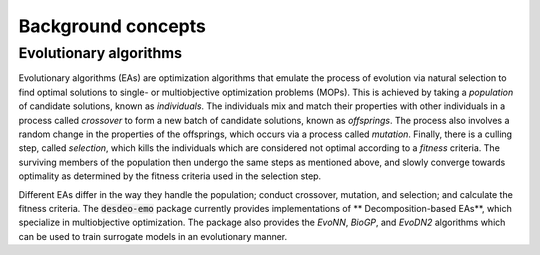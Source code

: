 Background concepts
===================


Evolutionary algorithms
-----------------------

Evolutionary algorithms (EAs) are optimization algorithms that emulate the process of
evolution via natural selection to find optimal solutions to single- or multiobjective
optimization problems (MOPs).
This is achieved by taking a *population* of candidate solutions, known as
*individuals*.
The individuals mix and match their properties with other individuals in a process
called *crossover* to form a new batch of candidate solutions, known as *offsprings*.
The process also involves a random change in the properties of the offsprings, which
occurs via a process called *mutation*.
Finally, there is a culling step, called *selection*, which kills the individuals which
are considered not optimal according to a *fitness* criteria.
The surviving members of the population then undergo the same steps as mentioned above,
and slowly converge towards optimality as determined by the fitness criteria used in the
selection step.

Different EAs differ in the way they handle the population; conduct crossover, mutation,
and selection; and calculate the fitness criteria.
The :code:`desdeo-emo` package currently provides implementations of 
** Decomposition-based EAs**, which specialize in multiobjective optimization.
The package also provides the *EvoNN*, *BioGP*, and *EvoDN2* algorithms which can be used to
train surrogate models in an evolutionary manner.

